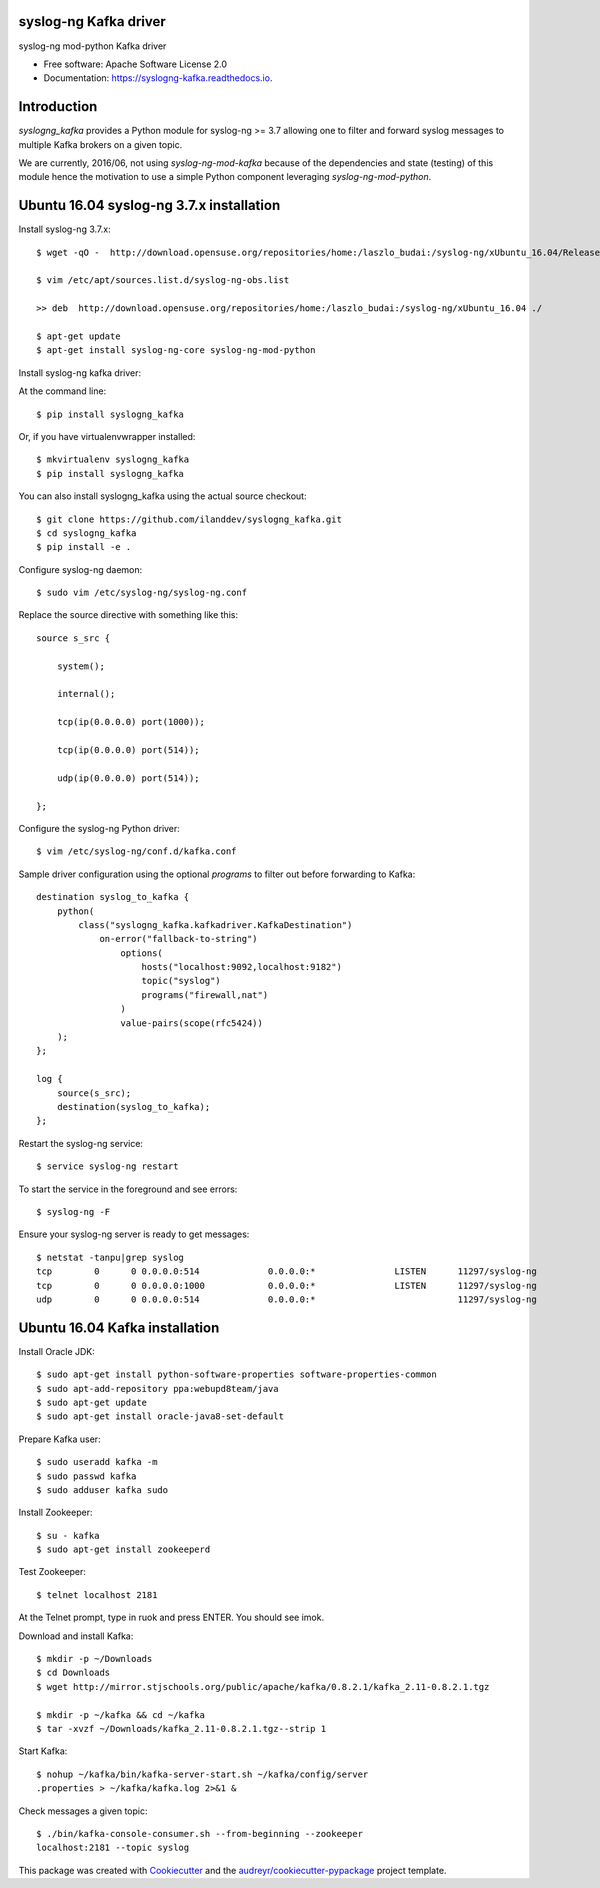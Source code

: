===============================
syslog-ng Kafka driver
===============================

.. image:: https://img.shields.io/pypi/v/syslogng_kafka.svg
    :target: https://pypi.python.org/pypi/syslogng_kafka

.. image:: https://travis-ci.org/ilanddev/syslogng_kafka.svg?branch=master
    :target: https://travis-ci.org/ilanddev/syslogng_kafka

.. image:: https://readthedocs.org/projects/syslogng_kafka/badge/?version=latest
    :target: https://syslogng_kafka.readthedocs.org/en/latest/
        :alt: Documentation Status

.. image:: https://requires.io/github/ilanddev/syslogng_kafka/requirements.svg?branch=master
    :target: https://requires.io/github/ilanddev/syslogng_kafka/requirements/?branch=master
    :alt: Requirements Status


syslog-ng mod-python Kafka driver

* Free software: Apache Software License 2.0
* Documentation: https://syslogng-kafka.readthedocs.io.

============
Introduction
============

`syslogng_kafka` provides a Python module for syslog-ng >= 3.7 allowing one
to filter and forward syslog messages to multiple Kafka brokers on a given topic.

We are currently, 2016/06, not using `syslog-ng-mod-kafka` because of the
dependencies and state (testing) of this module hence the motivation to use a
simple Python component leveraging `syslog-ng-mod-python`.

=========================================
Ubuntu 16.04 syslog-ng 3.7.x installation
=========================================

Install syslog-ng 3.7.x::

    $ wget -qO -  http://download.opensuse.org/repositories/home:/laszlo_budai:/syslog-ng/xUbuntu_16.04/Release.key | sudo apt-key add -

    $ vim /etc/apt/sources.list.d/syslog-ng-obs.list

    >> deb  http://download.opensuse.org/repositories/home:/laszlo_budai:/syslog-ng/xUbuntu_16.04 ./

    $ apt-get update
    $ apt-get install syslog-ng-core syslog-ng-mod-python

Install syslog-ng kafka driver::

At the command line::

    $ pip install syslogng_kafka

Or, if you have virtualenvwrapper installed::

    $ mkvirtualenv syslogng_kafka
    $ pip install syslogng_kafka

You can also install syslogng_kafka using the actual source checkout::

    $ git clone https://github.com/ilanddev/syslogng_kafka.git
    $ cd syslogng_kafka
    $ pip install -e .

Configure syslog-ng daemon::

    $ sudo vim /etc/syslog-ng/syslog-ng.conf 

Replace the source directive with something like this::

    source s_src { 
        system(); 
        internal(); 
        tcp(ip(0.0.0.0) port(1000)); 
        tcp(ip(0.0.0.0) port(514)); 
        udp(ip(0.0.0.0) port(514)); 
    };

Configure the syslog-ng Python driver::

    $ vim /etc/syslog-ng/conf.d/kafka.conf

Sample driver configuration using the optional `programs` to filter out
before forwarding to Kafka::

    destination syslog_to_kafka {
        python(
            class("syslogng_kafka.kafkadriver.KafkaDestination")
                on-error("fallback-to-string")
                    options(
                        hosts("localhost:9092,localhost:9182")
                        topic("syslog")
                        programs("firewall,nat")
                    )
                    value-pairs(scope(rfc5424))
        );
    };

    log {
        source(s_src);
        destination(syslog_to_kafka);
    };

Restart the syslog-ng service::

    $ service syslog-ng restart

To start the service in the foreground and see errors::

    $ syslog-ng -F

Ensure your syslog-ng server is ready to get messages::

    $ netstat -tanpu|grep syslog
    tcp        0      0 0.0.0.0:514             0.0.0.0:*               LISTEN      11297/syslog-ng
    tcp        0      0 0.0.0.0:1000            0.0.0.0:*               LISTEN      11297/syslog-ng
    udp        0      0 0.0.0.0:514             0.0.0.0:*                           11297/syslog-ng

===============================
Ubuntu 16.04 Kafka installation
===============================

Install Oracle JDK::

    $ sudo apt-get install python-software-properties software-properties-common
    $ sudo apt-add-repository ppa:webupd8team/java
    $ sudo apt-get update
    $ sudo apt-get install oracle-java8-set-default

Prepare Kafka user::

    $ sudo useradd kafka -m
    $ sudo passwd kafka
    $ sudo adduser kafka sudo

Install Zookeeper::

    $ su - kafka
    $ sudo apt-get install zookeeperd

Test Zookeeper::

    $ telnet localhost 2181

At the Telnet prompt, type in ruok and press ENTER. You should see imok.

Download and install Kafka::

    $ mkdir -p ~/Downloads
    $ cd Downloads
    $ wget http://mirror.stjschools.org/public/apache/kafka/0.8.2.1/kafka_2.11-0.8.2.1.tgz

    $ mkdir -p ~/kafka && cd ~/kafka
    $ tar -xvzf ~/Downloads/kafka_2.11-0.8.2.1.tgz--strip 1

Start Kafka::

    $ nohup ~/kafka/bin/kafka-server-start.sh ~/kafka/config/server
    .properties > ~/kafka/kafka.log 2>&1 &

Check messages a given topic::

    $ ./bin/kafka-console-consumer.sh --from-beginning --zookeeper
    localhost:2181 --topic syslog

This package was created with Cookiecutter_ and the `audreyr/cookiecutter-pypackage`_ project template.

.. _Cookiecutter: https://github.com/audreyr/cookiecutter
.. _`audreyr/cookiecutter-pypackage`: https://github.com/audreyr/cookiecutter-pypackage
